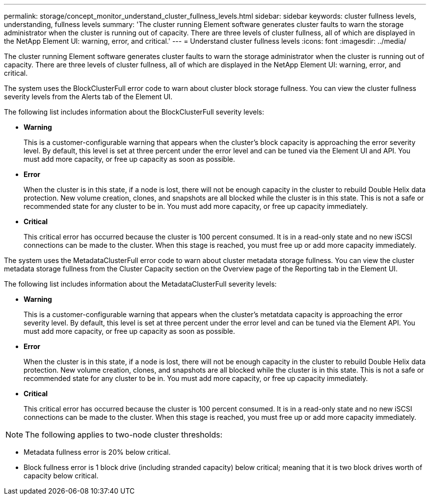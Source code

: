 ---
permalink: storage/concept_monitor_understand_cluster_fullness_levels.html
sidebar: sidebar
keywords: cluster fullness levels, understanding, fullness levels
summary: 'The cluster running Element software generates cluster faults to warn the storage administrator when the cluster is running out of capacity. There are three levels of cluster fullness, all of which are displayed in the NetApp Element UI: warning, error, and critical.'
---
= Understand cluster fullness levels
:icons: font
:imagesdir: ../media/

[.lead]
The cluster running Element software generates cluster faults to warn the storage administrator when the cluster is running out of capacity. There are three levels of cluster fullness, all of which are displayed in the NetApp Element UI: warning, error, and critical.

The system uses the BlockClusterFull error code to warn about cluster block storage fullness. You can view the cluster fullness severity levels from the Alerts tab of the Element UI.

The following list includes information about the BlockClusterFull severity levels:

* *Warning*
+
This is a customer-configurable warning that appears when the cluster's block capacity is approaching the error severity level. By default, this level is set at three percent under the error level and can be tuned via the Element UI and API. You must add more capacity, or free up capacity as soon as possible.

* *Error*
+
When the cluster is in this state, if a node is lost, there will not be enough capacity in the cluster to rebuild Double Helix data protection. New volume creation, clones, and snapshots are all blocked while the cluster is in this state. This is not a safe or recommended state for any cluster to be in. You must add more capacity, or free up capacity immediately.

* *Critical*
+
This critical error has occurred because the cluster is 100 percent consumed. It is in a read-only state and no new iSCSI connections can be made to the cluster. When this stage is reached, you must free up or add more capacity immediately.

The system uses the MetadataClusterFull error code to warn about cluster metadata storage fullness. You can view the cluster metadata storage fullness from the Cluster Capacity section on the Overview page of the Reporting tab in the Element UI.

The following list includes information about the MetadataClusterFull severity levels:

* *Warning*
+
This is a customer-configurable warning that appears when the cluster's metatdata capacity is approaching the error severity level. By default, this level is set at three percent under the error level and can be tuned via the Element API. You must add more capacity, or free up capacity as soon as possible.

* *Error*
+
When the cluster is in this state, if a node is lost, there will not be enough capacity in the cluster to rebuild Double Helix data protection. New volume creation, clones, and snapshots are all blocked while the cluster is in this state. This is not a safe or recommended state for any cluster to be in. You must add more capacity, or free up capacity immediately.

* *Critical*
+
This critical error has occurred because the cluster is 100 percent consumed. It is in a read-only state and no new iSCSI connections can be made to the cluster. When this stage is reached, you must free up or add more capacity immediately.

NOTE: The following applies to two-node cluster thresholds:

* Metadata fullness error is 20% below critical.
* Block fullness error is 1 block drive (including stranded capacity) below critical; meaning that it is two block drives worth of capacity below critical.
